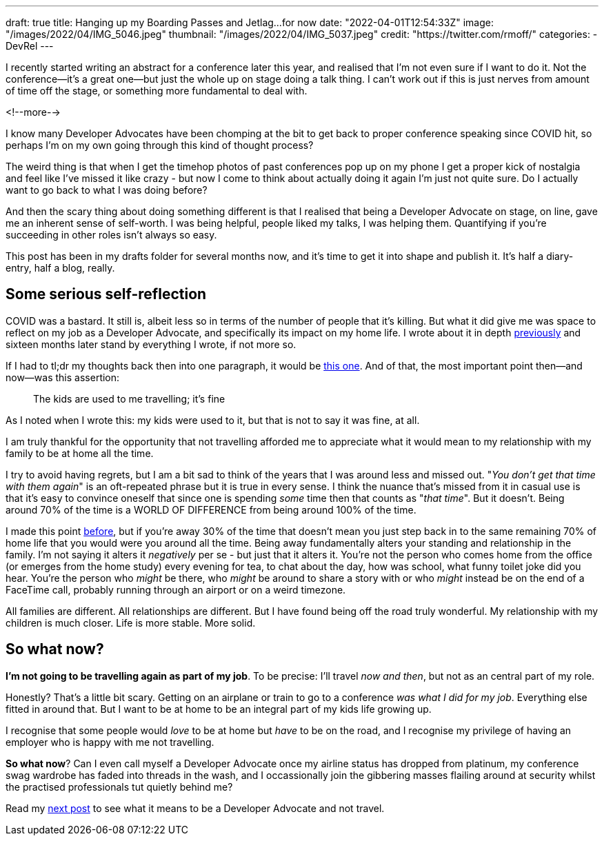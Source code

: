 ---
draft: true
title: Hanging up my Boarding Passes and Jetlag…for now
date: "2022-04-01T12:54:33Z"
image: "/images/2022/04/IMG_5046.jpeg"
thumbnail: "/images/2022/04/IMG_5037.jpeg"
credit: "https://twitter.com/rmoff/"
categories:
- DevRel
---

:source-highlighter: rouge
:icons: font
:rouge-css: style
:rouge-style: github

I recently started writing an abstract for a conference later this year, and realised that I'm not even sure if I want to do it. Not the conference—it's a great one—but just the whole up on stage doing a talk thing. I can't work out if this is just nerves from amount of time off the stage, or something more fundamental to deal with.

<!--more-->

I know many Developer Advocates have been chomping at the bit to get back to proper conference speaking since COVID hit, so perhaps I'm on my own going through this kind of thought process? 

The weird thing is that when I get the timehop photos of past conferences pop up on my phone I get a proper kick of nostalgia and feel like I've missed it like crazy - but now I come to think about actually doing it again I'm just not quite sure. Do I actually want to go back to what I was doing before? 

And then the scary thing about doing something different is that I realised that being a Developer Advocate on stage, on line, gave me an inherent sense of self-worth. I was being helpful, people liked my talks, I was helping them. Quantifying if you're succeeding in other roles isn't always so easy. 

This post has been in my drafts folder for several months now, and it's time to get it into shape and publish it. It's half a diary-entry, half a blog, really.

== Some serious self-reflection

COVID was a bastard. It still is, albeit less so in terms of the number of people that it's killing. But what it did give me was space to reflect on my job as a Developer Advocate, and specifically its impact on my home life. I wrote about it in depth link:/2020/12/03/life-as-a-developer-advocate-nine-months-into-a-pandemic/[previously] and sixteen months later stand by everything I wrote, if not more so. 

If I had to tl;dr my thoughts back then into one paragraph, it would be link:/2020/12/03/life-as-a-developer-advocate-nine-months-into-a-pandemic/#_being_honest[this one]. And of that, the most important point then—and now—was this assertion: 

> The kids are used to me travelling; it’s fine

As I noted when I wrote this: my kids were used to it, but that is not to say it was fine, at all.

I am truly thankful for the opportunity that not travelling afforded me to appreciate what it would mean to my relationship with my family to be at home all the time. 

I try to avoid having regrets, but I am a bit sad to think of the years that I was around less and missed out. "_You don't get that time with them again_" is an oft-repeated phrase but it is true in every sense. I think the nuance that's missed from it in casual use is that it's easy to convince oneself that since one is spending _some_ time then that counts as "_that time_". But it doesn't. Being around 70% of the time is a WORLD OF DIFFERENCE from being around 100% of the time. 

I made this point link:/2020/12/03/life-as-a-developer-advocate-nine-months-into-a-pandemic/#_the_whole_is_less_than_the_sum_of_the_parts[before], but if you're away 30% of the time that doesn't mean you just step back in to the same remaining 70% of home life that you would were you around all the time. Being away fundamentally alters your standing and relationship in the family. I'm not saying it alters it __negatively__ per se - but just that it alters it. You're not the person who comes home from the office (or emerges from the home study) every evening for tea, to chat about the day, how was school, what funny toilet joke did you hear. You're the person who __might__ be there, who __might__ be around to share a story with or who __might__ instead be on the end of a FaceTime call, probably running through an airport or on a weird timezone. 

All families are different. All relationships are different. But I have found being off the road truly wonderful. My relationship with my children is much closer.  Life is more stable. More solid.

== So what now? 

*I'm not going to be travelling again as part of my job*. To be precise: I'll travel _now and then_, but not as an central part of my role. 

Honestly? That's a little bit scary. Getting on an airplane or train to go to a conference _was what I did for my job_. Everything else fitted in around that. But I want to be at home to be an integral part of my kids life growing up. 

I recognise that some people would _love_ to be at home but _have_ to be on the road, and I recognise my privilege of having an employer who is happy with me not travelling.

*So what now*? Can I even call myself a Developer Advocate once my airline status has dropped from platinum, my conference swag wardrobe has faded into threads in the wash, and I occassionally join the gibbering masses flailing around at security whilst the practised professionals tut quietly behind me? 

Read my link:/2022/04/04/remote-first-developer-advocacy/[next post] to see what it means to be a Developer Advocate and not travel.